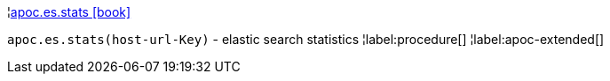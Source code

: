 ¦xref::overview/apoc.es/apoc.es.stats.adoc[apoc.es.stats icon:book[]] +

`apoc.es.stats(host-url-Key)` - elastic search statistics
¦label:procedure[]
¦label:apoc-extended[]
